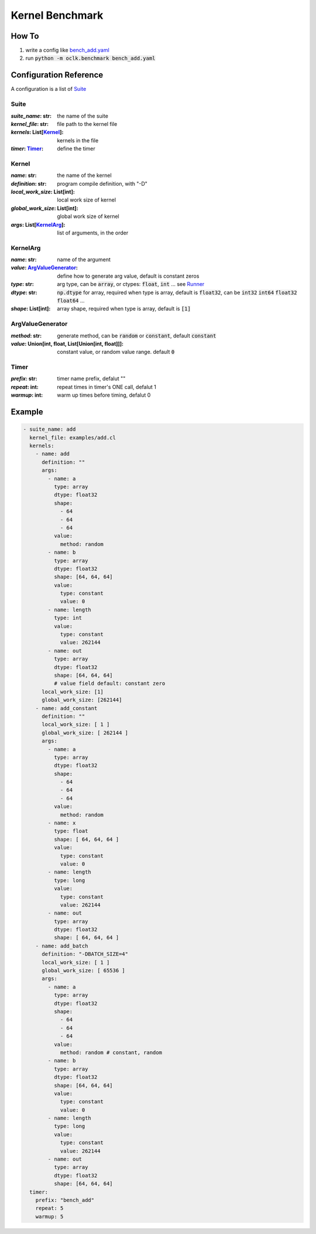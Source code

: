 Kernel Benchmark
***************************************************

How To
======================================================

1. write a config like `bench_add.yaml <https://github.com/jinmingyi1998/opencl_kernels/blob/master/examples/bench_add.yaml>`_
2. run :code:`python -m oclk.benchmark bench_add.yaml`

Configuration Reference
======================================================

A configuration is a list of `Suite`_

Suite
--------------------------------------------------

:`suite_name`\: str: the name of the suite
:`kernel_file`\: str: file path to the kernel file
:`kernels`\: List[`Kernel`_]: kernels in the file
:`timer`\: `Timer`_: define the timer

Kernel
------------------------------------------------

:`name`\: str: the name of the kernel
:`definition`\: str: program compile definition, with "-D"
:`local_work_size`\: List[int]: local work size of kernel
:`global_work_size`\: List[int]: global work size of kernel
:`args`\: List[`KernelArg`_]: list of arguments, in the order

KernelArg
--------------------------------------------------

:`name`\: str: name of the argument
:`value`\: `ArgValueGenerator`_: define how to generate arg value, default is constant zeros
:`type`\: str: arg type, can be :code:`array`, or ctypes: :code:`float`, :code:`int` ... see `Runner <src/oclk.html#oclk.oclk_runner.Runner.run>`_
:`dtype`\: str: :code:`np.dtype` for array, required when type is array, default is :code:`float32`, can be :code:`int32` :code:`int64` :code:`float32` :code:`float64` ...
:`shape`\: List[int]: array shape, required when type is array, default is :code:`[1]`

ArgValueGenerator
-------------------------------------------------

:`method`\: str: generate method, can be :code:`random` or :code:`constant`, default :code:`constant`
:`value`\: Union[int, float, List[Union[int, float]]]: constant value, or random value range. default :code:`0`

Timer
------------------------------------------------

:`prefix`\: str: timer name prefix, defalut ""
:`repeat`\: int: repeat times in timer's ONE call, defalut 1
:`warmup`\: int: warm up times before timing, defalut 0

Example
=======================================================
.. code-block:: yaml

    - suite_name: add
      kernel_file: examples/add.cl
      kernels:
        - name: add
          definition: ""
          args:
            - name: a
              type: array
              dtype: float32
              shape:
                - 64
                - 64
                - 64
              value:
                method: random
            - name: b
              type: array
              dtype: float32
              shape: [64, 64, 64]
              value:
                type: constant
                value: 0
            - name: length
              type: int
              value:
                type: constant
                value: 262144
            - name: out
              type: array
              dtype: float32
              shape: [64, 64, 64]
              # value field default: constant zero
          local_work_size: [1]
          global_work_size: [262144]
        - name: add_constant
          definition: ""
          local_work_size: [ 1 ]
          global_work_size: [ 262144 ]
          args:
            - name: a
              type: array
              dtype: float32
              shape:
                - 64
                - 64
                - 64
              value:
                method: random
            - name: x
              type: float
              shape: [ 64, 64, 64 ]
              value:
                type: constant
                value: 0
            - name: length
              type: long
              value:
                type: constant
                value: 262144
            - name: out
              type: array
              dtype: float32
              shape: [ 64, 64, 64 ]
        - name: add_batch
          definition: "-DBATCH_SIZE=4"
          local_work_size: [ 1 ]
          global_work_size: [ 65536 ]
          args:
            - name: a
              type: array
              dtype: float32
              shape:
                - 64
                - 64
                - 64
              value:
                method: random # constant, random
            - name: b
              type: array
              dtype: float32
              shape: [64, 64, 64]
              value:
                type: constant
                value: 0
            - name: length
              type: long
              value:
                type: constant
                value: 262144
            - name: out
              type: array
              dtype: float32
              shape: [64, 64, 64]
      timer:
        prefix: "bench_add"
        repeat: 5
        warmup: 5

